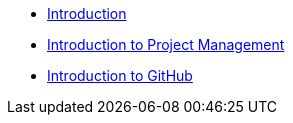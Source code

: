 * xref:index.adoc[Introduction]
* xref:project.adoc[Introduction to Project Management]
* xref:github.adoc[Introduction to GitHub]

